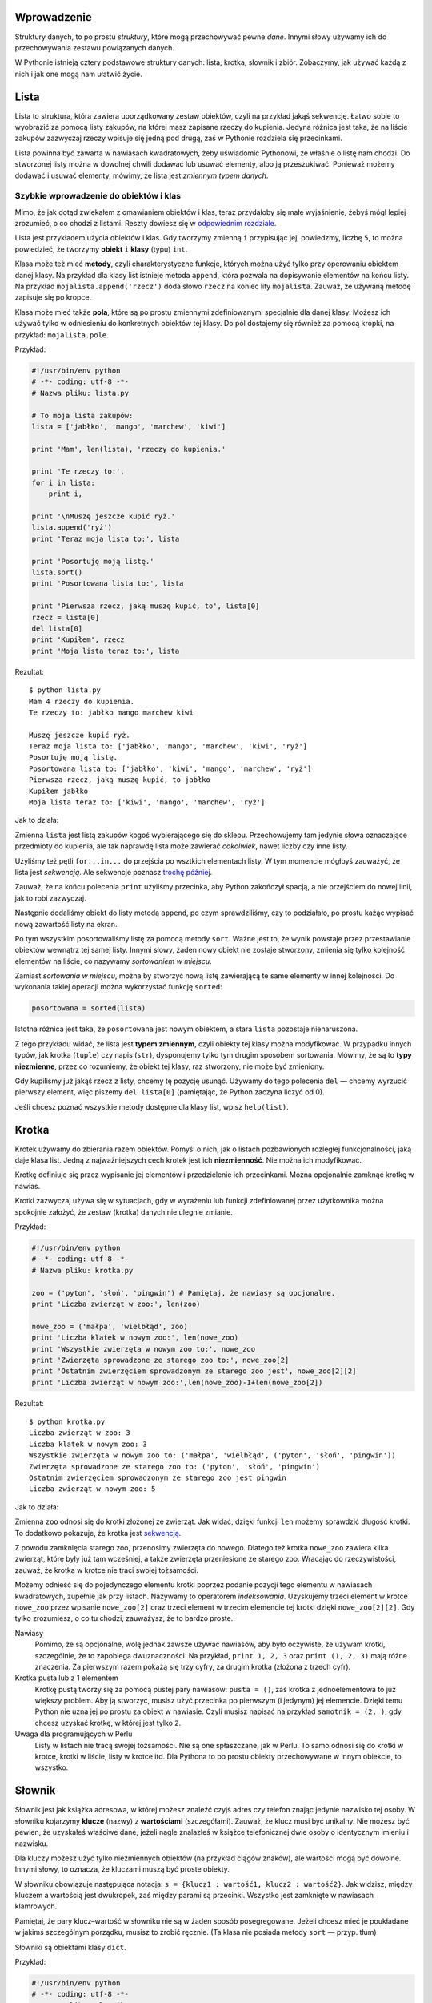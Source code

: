 .. raw:: mediawiki

   {{Nawigacja|Ukąś Pythona|[[Ukąś Pythona/Moduły|Moduły]]|[[Ukąś Pythona/Rozwiązywanie problemów|Rozwiązywanie problemów]]|}}

Wprowadzenie
------------

Struktury danych, to po prostu *struktury*, które mogą przechowywać
pewne *dane*. Innymi słowy używamy ich do przechowywania zestawu
powiązanych danych.

W Pythonie istnieją cztery podstawowe struktury danych: lista, krotka,
słownik i zbiór. Zobaczymy, jak używać każdą z nich i jak one mogą nam
ułatwić życie.

Lista
-----

Lista to struktura, która zawiera uporządkowany zestaw obiektów, czyli
na przykład jakąś sekwencję. Łatwo sobie to wyobrazić za pomocą listy
zakupów, na której masz zapisane rzeczy do kupienia. Jedyna różnica jest
taka, że na liście zakupów zazwyczaj rzeczy wpisuje się jedną pod drugą,
zaś w Pythonie rozdziela się przecinkami.

Lista powinna być zawarta w nawiasach kwadratowych, żeby uświadomić
Pythonowi, że właśnie o listę nam chodzi. Do stworzonej listy można w
dowolnej chwili dodawać lub usuwać elementy, albo ją przeszukiwać.
Ponieważ możemy dodawać i usuwać elementy, mówimy, że lista jest
*zmiennym typem danych*.

Szybkie wprowadzenie do obiektów i klas
~~~~~~~~~~~~~~~~~~~~~~~~~~~~~~~~~~~~~~~

Mimo, że jak dotąd zwlekałem z omawianiem obiektów i klas, teraz
przydałoby się małe wyjaśnienie, żebyś mógł lepiej zrozumieć, o co
chodzi z listami. Reszty dowiesz się w `odpowiednim
rozdziale <Ukąś Pythona/Programowanie zorientowane obiektowo>`__.

Lista jest przykładem użycia obiektów i klas. Gdy tworzymy zmienną ``i``
przypisując jej, powiedzmy, liczbę ``5``, to można powiedzieć, że
tworzymy **obiekt** ``i`` **klasy** (typu) ``int``.

Klasa może też mieć **metody**, czyli charakterystyczne funkcje, których
można użyć tylko przy operowaniu obiektem danej klasy. Na przykład dla
klasy list istnieje metoda ``append``, która pozwala na dopisywanie
elementów na końcu listy. Na przykład ``mojalista.append('rzecz')`` doda
słowo ``rzecz`` na koniec lity ``mojalista``. Zauważ, że używaną metodę
zapisuje się po kropce.

Klasa może mieć także **pola**, które są po prostu zmiennymi
zdefiniowanymi specjalnie dla danej klasy. Możesz ich używać tylko w
odniesieniu do konkretnych obiektów tej klasy. Do pól dostajemy się
również za pomocą kropki, na przykład: ``mojalista.pole``.

Przykład:

.. code:: py

    #!/usr/bin/env python
    # -*- coding: utf-8 -*-
    # Nazwa pliku: lista.py

    # To moja lista zakupów:
    lista = ['jabłko', 'mango', 'marchew', 'kiwi']

    print 'Mam', len(lista), 'rzeczy do kupienia.'

    print 'Te rzeczy to:',
    for i in lista:
        print i,

    print '\nMuszę jeszcze kupić ryż.'
    lista.append('ryż')
    print 'Teraz moja lista to:', lista

    print 'Posortuję moją listę.'
    lista.sort()
    print 'Posortowana lista to:', lista

    print 'Pierwsza rzecz, jaką muszę kupić, to', lista[0]
    rzecz = lista[0]
    del lista[0]
    print 'Kupiłem', rzecz
    print 'Moja lista teraz to:', lista

Rezultat:

::

    $ python lista.py
    Mam 4 rzeczy do kupienia.
    Te rzeczy to: jabłko mango marchew kiwi

    Muszę jeszcze kupić ryż.
    Teraz moja lista to: ['jabłko', 'mango', 'marchew', 'kiwi', 'ryż']
    Posortuję moją listę.
    Posortowana lista to: ['jabłko', 'kiwi', 'mango', 'marchew', 'ryż']
    Pierwsza rzecz, jaką muszę kupić, to jabłko
    Kupiłem jabłko
    Moja lista teraz to: ['kiwi', 'mango', 'marchew', 'ryż']

Jak to działa:

Zmienna ``lista`` jest listą zakupów kogoś wybierającego się do sklepu.
Przechowujemy tam jedynie słowa oznaczające przedmioty do kupienia, ale
tak naprawdę lista może zawierać *cokolwiek*, nawet liczby czy inne
listy.

Użyliśmy też pętli ``for...in...`` do przejścia po wsztkich elementach
listy. W tym momencie mógłbyś zauważyć, że lista jest *sekwencją*. Ale
sekwencje poznasz `trochę
później <Ukąś Pythona/Struktury danych#Sekwencje>`__.

Zauważ, że na końcu polecenia ``print`` użyliśmy przecinka, aby Python
zakończył spacją, a nie przejściem do nowej linii, jak to robi
zazwyczaj.

Następnie dodaliśmy obiekt do listy metodą ``append``, po czym
sprawdziliśmy, czy to podziałało, po prostu każąc wypisać nową zawartość
listy na ekran.

Po tym wszystkim posortowaliśmy listę za pomocą metody ``sort``. Ważne
jest to, że wynik powstaje przez przestawianie obiektów wewnątrz tej
samej listy. Innymi słowy, żaden nowy obiekt nie zostaje stworzony,
zmienia się tylko kolejność elementów na liście, co nazywamy
*sortowaniem w miejscu*.

Zamiast *sortowania w miejscu*, można by stworzyć nową listę zawierającą
te same elementy w innej kolejności. Do wykonania takiej operacji można
wykorzystać funkcję ``sorted``:

.. code:: py

    posortowana = sorted(lista)

Istotna różnica jest taka, że ``posortowana`` jest nowym obiektem, a
stara ``lista`` pozostaje nienaruszona.

Z tego przykładu widać, że lista jest **typem zmiennym**, czyli obiekty
tej klasy można modyfikować. W przypadku innych typów, jak krotka
(``tuple``) czy napis (``str``), dysponujemy tylko tym drugim sposobem
sortowania. Mówimy, że są to **typy niezmienne**, przez co rozumiemy, że
obiekt tej klasy, raz stworzony, nie może być zmieniony.

Gdy kupiliśmy już jakąś rzecz z listy, chcemy tę pozycję usunąć. Używamy
do tego polecenia ``del`` — chcemy wyrzucić pierwszy element, więc
piszemy ``del lista[0]`` (pamiętając, że Python zaczyna liczyć od 0).

Jeśli chcesz poznać wszystkie metody dostępne dla klasy list, wpisz
``help(list)``.

Krotka
------

Krotek używamy do zbierania razem obiektów. Pomyśl o nich, jak o listach
pozbawionych rozległej funkcjonalności, jaką daje klasa list. Jedną z
najważniejszych cech krotek jest ich **niezmienność**. Nie można ich
modyfikować.

Krotkę definiuje się przez wypisanie jej elementów i przedzielenie ich
przecinkami. Można opcjonalnie zamknąć krotkę w nawias.

Krotki zazwyczaj używa się w sytuacjach, gdy w wyrażeniu lub funkcji
zdefiniowanej przez użytkownika można spokojnie założyć, że zestaw
(krotka) danych nie ulegnie zmianie.

Przykład:

.. code:: py

    #!/usr/bin/env python
    # -*- coding: utf-8 -*-
    # Nazwa pliku: krotka.py

    zoo = ('pyton', 'słoń', 'pingwin') # Pamiętaj, że nawiasy są opcjonalne.
    print 'Liczba zwierząt w zoo:', len(zoo)

    nowe_zoo = ('małpa', 'wielbłąd', zoo)
    print 'Liczba klatek w nowym zoo:', len(nowe_zoo)
    print 'Wszystkie zwierzęta w nowym zoo to:', nowe_zoo
    print 'Zwierzęta sprowadzone ze starego zoo to:', nowe_zoo[2]
    print 'Ostatnim zwierzęciem sprowadzonym ze starego zoo jest', nowe_zoo[2][2]
    print 'Liczba zwierząt w nowym zoo:',len(nowe_zoo)-1+len(nowe_zoo[2])

Rezultat:

::

    $ python krotka.py
    Liczba zwierząt w zoo: 3
    Liczba klatek w nowym zoo: 3
    Wszystkie zwierzęta w nowym zoo to: ('małpa', 'wielbłąd', ('pyton', 'słoń', 'pingwin'))
    Zwierzęta sprowadzone ze starego zoo to: ('pyton', 'słoń', 'pingwin')
    Ostatnim zwierzęciem sprowadzonym ze starego zoo jest pingwin
    Liczba zwierząt w nowym zoo: 5

Jak to działa:

Zmienna ``zoo`` odnosi się do krotki złożonej ze zwierząt. Jak widać,
dzięki funkcji ``len`` możemy sprawdzić długość krotki. To dodatkowo
pokazuje, że krotka jest
`sekwencją <Ukąś Pythona/Struktury danych#Sekwencje>`__.

Z powodu zamknięcia starego zoo, przenosimy zwierzęta do nowego. Dlatego
też krotka ``nowe_zoo`` zawiera kilka zwierząt, które były już tam
wcześniej, a także zwierzęta przeniesione ze starego zoo. Wracając do
rzeczywistości, zauważ, że krotka w krotce nie traci swojej tożsamości.

Możemy odnieść się do pojedynczego elementu krotki poprzez podanie
pozycji tego elementu w nawiasach kwadratowych, zupełnie jak przy
listach. Nazywamy to operatorem *indeksowania*. Uzyskujemy trzeci
element w krotce ``nowe_zoo`` przez wpisanie ``nowe_zoo[2]`` oraz trzeci
element w trzecim elemencie tej krotki dzięki ``nowe_zoo[2][2]``. Gdy
tylko zrozumiesz, o co tu chodzi, zauważysz, że to bardzo proste.

Nawiasy
    Pomimo, że są opcjonalne, wolę jednak zawsze używać nawiasów, aby
    było oczywiste, że używam krotki, szczególnie, że to zapobiega
    dwuznaczności. Na przykład, ``print 1, 2, 3`` oraz
    ``print (1, 2, 3)`` mają różne znaczenia. Za pierwszym razem pokażą
    się trzy cyfry, za drugim krotka (złożona z trzech cyfr).

Krotka pusta lub z 1 elementem
    Krotkę pustą tworzy się za pomocą pustej pary nawiasów:
    ``pusta = ()``, zaś krotka z jednoelementowa to już większy problem.
    Aby ją stworzyć, musisz użyć przecinka po pierwszym (i jedynym) jej
    elemencie. Dzięki temu Python nie uzna jej po prostu za obiekt w
    nawiasie. Czyli musisz napisać na przykład ``samotnik = (2, )``, gdy
    chcesz uzyskać krotkę, w której jest tylko ``2``.

Uwaga dla programujących w Perlu
    Listy w listach nie tracą swojej tożsamości. Nie są one spłaszczane,
    jak w Perlu. To samo odnosi się do krotki w krotce, krotki w liście,
    listy w krotce itd. Dla Pythona to po prostu obiekty przechowywane w
    innym obiekcie, to wszystko.

Słownik
-------

Słownik jest jak książka adresowa, w której możesz znaleźć czyjś adres
czy telefon znając jedynie nazwisko tej osoby. W słowniku kojarzymy
**klucze** (nazwy) z **wartościami** (szczegółami). Zauważ, że klucz
musi być unikalny. Nie możesz być pewien, że uzyskałeś właściwe dane,
jeżeli nagle znalazłeś w książce telefonicznej dwie osoby o identycznym
imieniu i nazwisku.

Dla kluczy możesz użyć tylko niezmiennych obiektów (na przykład ciągów
znaków), ale wartości mogą być dowolne. Innymi słowy, to oznacza, że
kluczami muszą być proste obiekty.

W słowniku obowiązuje następująca notacja:
``s = {klucz1 : wartość1, klucz2 : wartość2}``. Jak widzisz, między
kluczem a wartością jest dwukropek, zaś między parami są przecinki.
Wszystko jest zamknięte w nawiasach klamrowych.

Pamiętaj, że pary klucz–wartość w słowniku nie są w żaden sposób
posegregowane. Jeżeli chcesz mieć je poukładane w jakimś szczególnym
porządku, musisz to zrobić ręcznie. (Ta klasa nie posiada metody
``sort`` — przyp. tłum)

Słowniki są obiektami klasy ``dict``.

Przykład:

.. code:: py

    #!/usr/bin/env python
    # -*- coding: utf-8 -*-
    # Nazwa pliku: slownik.py

    # "ka" to skrót od "k"siążka "a"dresowa

    ka = { 'Swaroop'   : 'swaroop@swaroopch.com',
           'Larry'     : 'larry@wall.org',
           'Matsumoto' : 'matz@ruby-lang.org',
           'Spammer'   : 'spammer@hotmail.com'
        }

    print "Adres Swaroopa:", ka['Swaroop']

    # Usuwanie pary klucz-wartość.
    del ka['Spammer']

    print '\nKontaktów w książce adresowej jest %d.\n' % len(ka)

    for imie, adres in ka.items():
        print '%s ma adres %s' % (imie, adres)

    # Dodawanie pary klucz-wartość.
    ka['Guido'] = 'guido@python.org'

    if 'Guido' in ka:
        print "\nAdres Guido:", ka['Guido']

Rezultat:

::

    $ python slownik.py
    Adres Swaroopa: swaroop@swaroopch.com

    Kontaktów w książce adresowej jest 3.

    Swaroop ma adres swaroop@swaroopch.com
    Matsumoto ma adres matz@ruby-lang.org
    Larry ma adres larry@wall.org

    Adres Guido: guido@python.org

Jak to działa:

Tworzymy słownik ``ka`` używając już wcześniej omówionej notacji.
Następnie docieramy do jednej z wartości używając klucza jako operatora
indeksowania, tak jak w listach lub krotkach. Zobacz, jakie to proste.

Możemy usuwać wpisy ze słownika za pomocą starego, dobrego polecenia
``del`` — po prostu określamy słownik i klucz, który razem z odpowiednią
wartością ma zostać usunięty. Samej wartości nie musimy wcale znać przy
tej operacji.

Następnie używamy metody ``items``, która zwraca nam krotki, z której
każda składa się z dwóch elementów — pierwszy to klucz, a drugi to
wartość. Dzięki ``for...in...`` przypisujemy te pary do zmiennych,
odpowiednio ``imie`` i ``adres``, po czym wypisujemy je w bloku ``for``.

Możemy dodać nową parę klucz–wartość po prostu używając operatora
indeksowania do oznaczenia klucza i przypisania mu wartości, tak jak
zrobiliśmy to dla Guido w powyższym przykładzie.

Możemy sprawdzić, czy dana para istnieje, za pomocą operatora ``in``.

Jeśli chcesz poznać wszystkie metody dostępne dla klasy słowników, wpisz
``help(dict)``.

Argumenty słów kluczowych a słowniki
    Tak przy okazji, jeżeli używałeś argumentów słów kluczowych w swoich
    funkcjach, to już używałeś słowników! Pomyśl — para klucz–wartość
    jest określona przez ciebie w liście parametrów w definicji funkcji,
    a gdy ty uzyskujesz dostęp do zmiennych w swojej funkcji, działa to
    jak używanie klucza przy uzyskiwaniu wartości w słowniku (co w
    terminologii kompilatora nazywa się *tablica symboli*).

Sekwencje
---------

Listy, krotki i ciągi znaków to przykłady sekwencji, ale czym są
sekwencje i co jest w nich takiego specjalnego?

Główne cechy to to, że posiadają testy zawartości (czyli wyrażenia
``in`` i ``not in``) oraz że ich elementy są **zindeksowane**
(ponumerowane), dzięki czemu można uzyskać dostęp osobno do dowolnego z
nich.

Wymienione wcześniej trzy typy sekwencji — lista, krotka i ciąg znaków,
mogą być dodatkowo **pocięte**, dzięki czemu możemy uzyskać dostęp do
określonej ich części.

Przykład:

.. code:: py

    #!/usr/bin/env python
    # -*- coding: utf-8 -*-
    # Nazwa pliku: sekwencja.py

    lista = ['jabłko', 'mango', 'marchew', 'kiwi']
    imie = 'Swaroop'

    # Indeksowanie lub "Subskrypcja".
    print 'Rzecz 0 to', lista[0]
    print 'Rzecz 1 to', lista[1]
    print 'Rzecz 2 to', lista[2]
    print 'Rzecz 3 to', lista[3]
    print 'Rzecz -1 to', lista[-1]
    print 'Rzecz -2 to', lista[-2]
    print 'Litera 0 to', imie[0]

    # Cięcie listy.
    print 'Rzeczy od 1 do 3 to', lista[1:3]
    print 'Rzeczy od 2 do końca to', lista[2:]
    print 'Rzeczy od 1 do -1 to', lista[1:-1]
    print 'Rzeczy od początku do końca to', lista[:]

    # Cięcie ciągu znaków.
    print 'Litery od 1 do 3 to', imie[1:3]
    print 'Litery od 2 do końca to', imie[2:]
    print 'Litery od 1 do -1 to', imie[1:-1]
    print 'Litery od początku do końca to', imie[:]

Rezultat:

::

    $ python sekwencja.py
    Rzecz 0 to jabłko
    Rzecz 1 to mango
    Rzecz 2 to marchew
    Rzecz 3 to kiwi
    Rzecz -1 to kiwi
    Rzecz -2 to marchew
    Litera 0 to S
    Rzeczy od 1 do 3 to ['mango', 'marchew']
    Rzeczy od 2 do końca to ['marchew', 'kiwi']
    Rzeczy od 1 do -1 to ['mango', 'marchew']
    Rzeczy od początku do końca to ['jabłko', 'mango', 'marchew', 'kiwi']
    Litery od 1 do 3 to wa
    Litery od 2 do końca to aroop
    Litery od 1 do -1 to waroo
    Litery od początku do końca to Swaroop

Jak to działa:

Najpierw używamy indeksów do uzyskania poszczególnych elementów
sekwencji. Można to też nazywać *subskrypcją*. Gdy tylko przy sekwencji
podasz numer w nawiasach kwadratowych, uzyskasz element z pozycji,
której numer podałeś. Pamiętaj, że Python liczy od 0, dlatego
``lista[0]`` to pierwszy element, a ``lista[3]`` to czwarty.

Indeks może też być ujemny, wtedy liczenie zaczyna się od końca
sekwencji. Dlatego ``lista[-1]`` to ostatni element, a ``lista[-2]`` to
przedostatni.

Operacja cięcia jest wykonywana przez podanie obiektu do pocięcia, a
następnie dwóch liczb w nawiasie kwadratowym, przedzielonych
dwukropkiem. Zauważ, że to jest bardzo podobne do indeksowania, tylko
pamiętaj, że liczby są opcjonalne, ale dwukropek nie.

Pierwsza liczba (przed dwukropkiem) w operacji cięcia oznacza pozycję
startową, zaś druga (za dwukropkiem) wyznacza dokąd cięcie ma zostać
wykonane. Jeżeli nie ma pierwszej liczby, to Python zacznie ciąć od
początku. Gdy nie ma drugiej, to tnie aż do końca. Zauważ, że cięcie
zaczyna się równo z pozycją startową, ale kończy się *przed* pozycją
końcową. To znaczy, że pozycja startowa jest zawarta w wyciętym
fragmencie, ale pozycja końcowa już nie jest.

W związku z tym, ``lista[1:3]`` zwraca elementy 1 i 2, ale nie zwraca
już trzeciego, zaś ``lista[:]`` zwraca kopię sekwencji.

Możesz także podać trzeci argument, którym jest *krok* cięcia (domyślnie
``1``).

.. code:: py

    >>> lista = ['jabłko', 'mango', 'marchew', 'kiwi']
    >>> lista[::1]
    ['jabłko', 'mango', 'marchew', 'kiwi']
    >>> lista[::2]
    ['jabłko', 'marchew']
    >>> lista[::3]
    ['jabłko', 'kiwi']
    >>> lista[::-1]
    ['kiwi', 'marchew', 'mango', 'jabłko']

Jak widzisz, gdy krok wynosi 2, uzyskujemy elementy numer 0, 2, ..., zaś
gdy wynosi 3, uzyskujemy elementy numer 0, 3, ... itd.

Wypróbuj różne kombinacje używając interpretera w czasie rzeczywistym,
czyli nie poprzez plik, tylko bezpośrednio go włączając. Najlepsze jest
to, że możesz dokładnie to samo robić na każdym typie sekwencji, czy to
lista, czy krotka, czy ciąg znaków!

Zbiór
-----

Zbiory to *nieuporządkowane* zestawy prostych obiektów. Używamy ich, gdy
fakt występowania elementu jest istotniejszy niż jego położenie albo
ilość powtórzeń.

Zbiory możesz testować pod kątem występowania danego elementu, sprawdzać
czy to jest podzbiór innego zbioru, szukać części wspólnej zbiorów i tak
dalej.

Przykład:

.. code:: py

    >>> bri = set(['brazylia', 'rosja', 'indie'])
    >>> 'indie' in bri
    True
    >>> 'usa' in bri
    False
    >>> bric = bri.copy()
    >>> bric.add('chiny')
    >>> bric.issuperset(bri)
    True
    >>> bri.remove('rosja')
    >>> bri & bric # ALBO bri.intersection(bric)
    set(['brazylia', 'indie'])

Jak to działa:

Ten przykład nie wymaga omawiania, gdyż użyte w nim są jedynie proste
techniki matematyczne uczone w szkole. (Jedynie dla tych, którzy nie są
zbyt biegli w języku angielskim: *set* — zbiór, *superset* — nadzbiór,
*intersection* — przekrój zbiorów (część wspólna zbiorów). — przyp.
tłum.)

Odniesienia
-----------

Gdy tworzysz obiekt i przypisujesz go do zmiennej, zmienna jedynie
*odnosi się* do tego obiektu, a nie reprezentuje go. Tak, nazwa zmiennej
jedynie wskazuje miejsce w pamięci komputera, w którym znajdują się
określone dane. Nazywamy to **bindowaniem** (wiązaniem) nazwy z
obiektem.

Właściwie, to nie masz się czym przejmować, ale z odniesieniami może
powstać pewien drobny problem, o którym powinieneś wiedzieć.

Przykład:

.. code:: py

    #!/usr/bin/env python
    # -*- coding: utf-8 -*-
    # Nazwa pliku: odniesienie.py

    print 'Proste Przypisywanie'
    lista = ['jabłko', 'mango', 'marchew', 'kiwi']
    mojalista = lista # mojalista to tylko inna nazwa dla tej samej zmiennej!

    del lista[0] # Kupiłem pierwszą rzecz, więc ją usuwam z listy.

    print 'Lista zakupów:', lista
    print 'Moja lista:', mojalista
    # Obydwie listy będą zawierać dokładnie to samo, czyli trzy pozycje.
    # W żadnej z nich nie pojawi się "jabłko", bo dotyczą tego samego obiektu.

    print 'Kopiowanie za pomocą pełnego cięcia'
    mojalista = lista[:] # Stwórz kopię za pomocą pełnego cięcia...
    del mojalista[0] # Usuń pierwszą rzecz...

    print 'Lista zakupów:', lista
    print 'Moja lista:', mojalista
    # Teraz te listy będą się różniły.

Rezultat:

::

    $ python odniesienie.py
    Proste Przypisywanie
    Lista zakupów: ['mango', 'marchew', 'kiwi']
    Moja lista: ['mango', 'marchew', 'kiwi']
    Kopiowanie za pomocą pełnego cięcia
    Lista zakupów: ['mango', 'marchew', 'kiwi']
    Moja lista: ['marchew', 'kiwi']

Jak to działa:

Większość wyjaśniłem już w komentarzach.

Pamiętaj, że jak chcesz zrobić kopię jakiejś złożonej zmiennej (nie
prostej, jak ciąg znaków), to musisz użyć operacji pełnego cięcia.
Jeżeli zamiast tego po prostu przypiszesz zmiennej inną nazwę, obydwie
nazwy będą się odnosić do tego samego obiektu, więc możesz sobie napytać
biedy, jak nie będziesz ostrożny.

Uwaga dla programujących w Perlu
    Pamiętaj, że przypisanie wyrażenia do listy **nie** tworzy kopii!
    Zawsze do skopiowania sekwencji potrzebna jest operacja pełnego
    cięcia.

Więcej o ciągach znaków
-----------------------

Już wcześniej omówiliśmy dogłębnie ciągi znaków, więc co jeszcze można
dodać? Cóż... Czy wiedziałeś, że to też są obiekty i również mają swoje
metody, jak na przykład sprawdzanie, czy w danym tekście jest określone
słowo?

Wszystkie ciągi znaków, jakie używasz, mają przypisaną klasę ``str``.
Pokażę ci teraz kilka ciekawych metod dla tej klasy. Więcej znajdziesz w
``help(str)``.

Przykład:

.. code:: py

    #!/usr/bin/env python
    # -*- coding: utf-8 -*-
    # Nazwa pliku: str_metody.py

    imie = 'Swaroop' # To obiekt klasy str.

    if imie.startswith('Swa'):
        print 'Tak, to imię zaczyna się od "Swa"'

    if 'a' in imie:
        print 'Tak, to imię zawiera literę "a"'

    if imie.find('war') != -1:
        print 'Tak, w tym imieniu jest ciąg "war"'

    separator = '_*_'
    mojalista = ['Brazylia', 'Rosja', 'Indie', 'Chiny']
    print separator.join(mojalista)

Rezultat:

::

    $ python str_metody.py
    Tak, to imię zaczyna się od "Swa"
    Tak, to imię zawiera literę "a"
    Tak, w tym imieniu jest ciąg "war"
    Brazylia_*_Rosja_*_Indie_*_Chiny

Jak to działa:

Tu widzimy wiele metod w akcji. Metoda ``startswith`` sprawdza, czy
tekst się zaczyna od podanego ciągu znaków. Operator ``in`` sprawdza,
czy dany ciąg znaków znajduje się w tym tekście.

Metoda ``find`` sprawdza pozycję podanego ciągu znaków w tekście. Zwraca
ona ``-1``, gdy nic nie znajdzie. Klasa ``str`` ma też ciekawą metodę
``join``, która łączy elementy sekwencji w jeden długi ciąg znaków,
używając podanego ciągu jako separatora.

Podsumowanie
------------

Przestudiowaliśmy dokładnie różne wbudowane struktury danych Pythona.
Będą one niezbędne przy pisaniu programów o sensownych rozmiarach.

Teraz, gdy już mamy opanowane wiele z podstaw Pythona, zobaczymy, jak
zaprojektować i stworzyć Pythonowy program z prawdziwego zdarzenia.

.. raw:: mediawiki

   {{Nawigacja|Ukąś Pythona|[[Ukąś Pythona/Moduły|Moduły]]|[[Ukąś Pythona/Rozwiązywanie problemów|Rozwiązywanie problemów]]|}}

